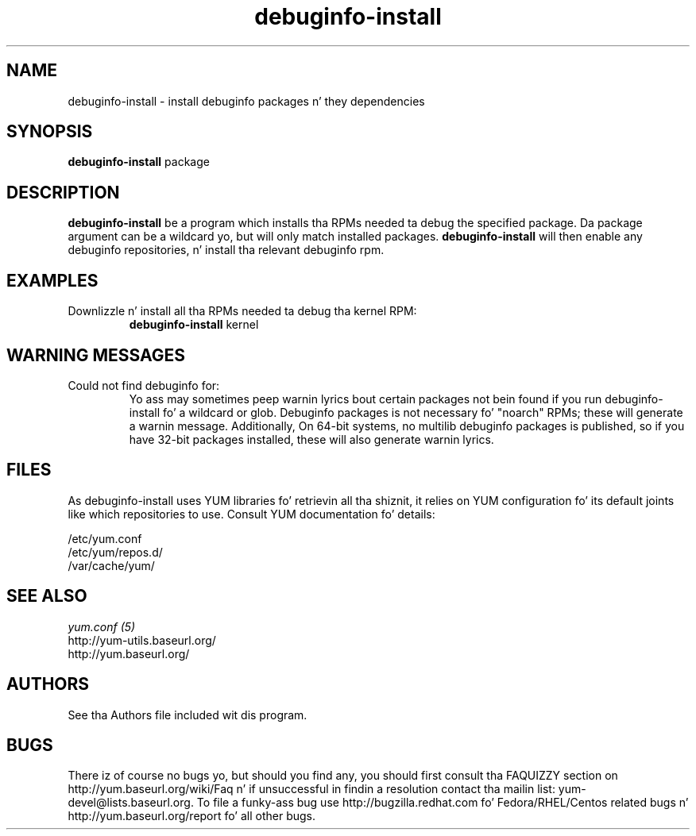 .\" debuginfo-install
.TH "debuginfo-install" "1" "21 October 2008" "Jizzy Antill" ""
.SH "NAME"
debuginfo-install \- install debuginfo packages n' they dependencies
.SH "SYNOPSIS"
\fBdebuginfo-install\fP package
.SH "DESCRIPTION"
.PP 
\fBdebuginfo-install\fP be a program which installs tha RPMs needed ta debug
the specified package.  Da package argument can be a wildcard yo, but will only
match installed packages.  \fBdebuginfo-install\fP will then enable any
debuginfo repositories, n' install tha relevant debuginfo rpm.
.PP 
.SH "EXAMPLES"
.IP "Downlizzle n' install all tha RPMs needed ta debug tha kernel RPM:"
\fBdebuginfo-install\fP kernel
.PP
.SH "WARNING MESSAGES"
.IP "Could not find debuginfo for:"
Yo ass may sometimes peep warnin lyrics bout certain packages not bein found
if you run debuginfo-install fo' a wildcard or glob. Debuginfo packages is not 
necessary fo' "noarch" RPMs; these will generate a warnin message.
Additionally, On 64-bit systems, no multilib debuginfo packages is 
published, so if you have 32-bit packages installed, these will also 
generate warnin lyrics. 
.PP 
.SH "FILES"
As debuginfo-install uses YUM libraries fo' retrievin all tha shiznit, it
relies on YUM configuration fo' its default joints like which repositories
to use. Consult YUM documentation fo' details:
.PP
.nf 
/etc/yum.conf
/etc/yum/repos.d/
/var/cache/yum/
.fi 

.PP 
.SH "SEE ALSO"
.nf
.I yum.conf (5)
http://yum-utils.baseurl.org/
http://yum.baseurl.org/
.fi 

.PP 
.SH "AUTHORS"
.nf 
See tha Authors file included wit dis program.
.fi 

.PP 
.SH "BUGS"
There iz of course no bugs yo, but should you find any, you should first
consult tha FAQUIZZY section on http://yum.baseurl.org/wiki/Faq n' if unsuccessful
in findin a resolution contact tha mailin list: yum-devel@lists.baseurl.org.
To file a funky-ass bug use http://bugzilla.redhat.com fo' Fedora/RHEL/Centos
related bugs n' http://yum.baseurl.org/report fo' all other bugs.
.fi
